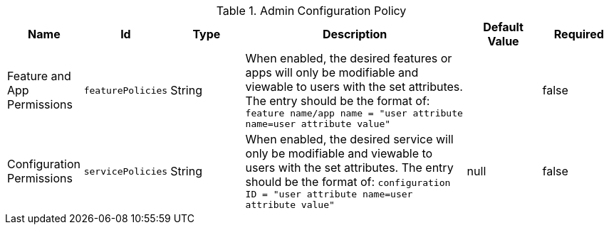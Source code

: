 :title: Admin Configuration Policy
:id: org.codice.ddf.admin.config.policy.AdminConfigPolicy
:type: table
:status: published
:application: ${ddf-admin}
:summary: Admin Configuration Policy configurations.

.[[org.codice.ddf.admin.config.policy.AdminConfigPolicy]]Admin Configuration Policy
[cols="1,1m,1,3,1,1" options="header"]
|===

|Name
|Id
|Type
|Description
|Default Value
|Required

|Feature and App Permissions
|featurePolicies
|String
|When enabled, the desired features or apps will only be modifiable and viewable to users with the set attributes.
The entry should be the format of: `feature name/app name = "user attribute name=user attribute value"`
|
|false

|Configuration Permissions
|servicePolicies
|String
|When enabled, the desired service will only be modifiable and viewable to users with the set attributes.
The entry should be the format of: `configuration ID = "user attribute name=user attribute value"`
|null
|false

|===

